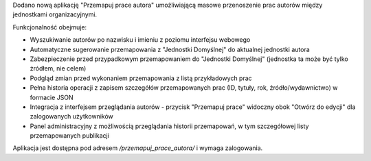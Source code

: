 Dodano nową aplikację "Przemapuj prace autora" umożliwiającą masowe przenoszenie prac autorów między jednostkami organizacyjnymi.

Funkcjonalność obejmuje:

* Wyszukiwanie autorów po nazwisku i imieniu z poziomu interfejsu webowego
* Automatyczne sugerowanie przemapowania z "Jednostki Domyślnej" do aktualnej jednostki autora
* Zabezpieczenie przed przypadkowym przemapowaniem do "Jednostki Domyślnej" (jednostka ta może być tylko źródłem, nie celem)
* Podgląd zmian przed wykonaniem przemapowania z listą przykładowych prac
* Pełna historia operacji z zapisem szczegółów przemapowanych prac (ID, tytuły, rok, źródło/wydawnictwo) w formacie JSON
* Integracja z interfejsem przeglądania autorów - przycisk "Przemapuj prace" widoczny obok "Otwórz do edycji" dla zalogowanych użytkowników
* Panel administracyjny z możliwością przeglądania historii przemapowań, w tym szczegółowej listy przemapowanych publikacji

Aplikacja jest dostępna pod adresem `/przemapuj_prace_autora/` i wymaga zalogowania.
